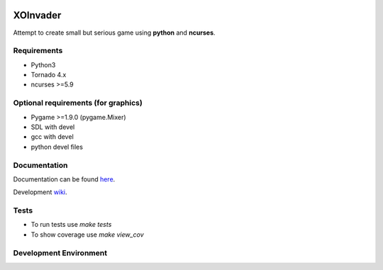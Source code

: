 |Build Status| |codecov.io|

XOInvader
=========

Attempt to create small but serious game using **python** and
**ncurses**.

Requirements
-----------

-  Python3
-  Tornado 4.x
-  ncurses >=5.9

Optional requirements (for graphics)
------------------------------------
-  Pygame >=1.9.0 (pygame.Mixer)
-  SDL with devel
-  gcc with devel
-  python devel files


Documentation
-------------

Documentation can be found `here <http://www.g-v.im/>`__.

Development `wiki <https://github.com/pkulev/xoinvader/wiki/>`_.

Tests
-----
-  To run tests use `make tests`
-  To show coverage use `make view_cov`


Development Environment
-----------------------

.. console::
   # install virtualenv
   $ make devel
   $ source .venv/bin/activate
   $ pip install -e .

   $ xoigame  # ASCII with sound (Pygame.Mixer required)
   $ xoigame -ns  # ASCII without sound (pygame not required)
   $ xoigame -vd pygame-sdl  # Pygame-based version


.. |Build Status| image:: https://travis-ci.org/pkulev/xoinvader.svg?branch=master
   :target: https://travis-ci.org/pkulev/xoinvader
.. |codecov.io| image:: http://codecov.io/github/pkulev/xoinvader/coverage.svg?branch=master
   :target: http://codecov.io/github/pkulev/xoinvader?branch=master
